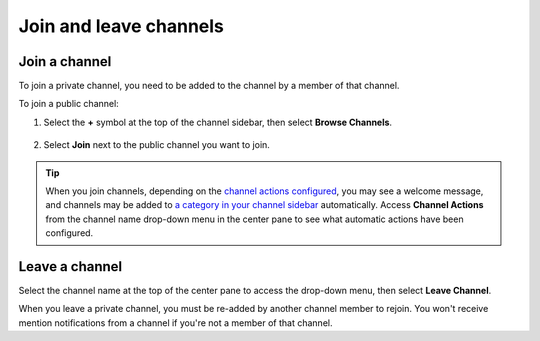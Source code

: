 Join and leave channels
=======================

|all-plans| |cloud| |self-hosted|

.. |all-plans| image:: ../images/all-plans-badge.png
  :scale: 30
  :target: https://mattermost.com/pricing
  :alt: Available in Mattermost Free and Starter subscription plans.

.. |cloud| image:: ../images/cloud-badge.png
  :scale: 30
  :target: https://mattermost.com/sign-up
  :alt: Available for Mattermost Cloud deployments.

.. |self-hosted| image:: ../images/self-hosted-badge.png
  :scale: 30
  :target: https://mattermost.com/deploy
  :alt: Available for Mattermost Self-Hosted deployments.

Join a channel
--------------

To join a private channel, you need to be added to the channel by a member of that channel.

To join a public channel:

1. Select the **+** symbol at the top of the channel sidebar, then select **Browse Channels**. 

  .. image:: ../images/browse-channels.png
    :alt: You can browse available channels to join using the + option at the top of the channel sidebar.

2. Select **Join** next to the public channel you want to join.

  .. image:: ../images/join-channels.png
    :alt: When browsing available channels, select the join option next to any channel to become a member.

.. tip::
  
  When you join channels, depending on the `channel actions configured <https://docs.mattermost.com/channels/create-channels.html>`__, you may see a welcome message, and channels may be added to `a category in your channel sidebar <https://docs.mattermost.com/channels/customize-your-channel-sidebar.html>`__ automatically. 
  Access **Channel Actions** from the channel name drop-down menu in the center pane to see what automatic actions have been configured.

Leave a channel
---------------

Select the channel name at the top of the center pane to access the drop-down menu, then select **Leave Channel**. 

.. image:: ../images/leave-channels.png
  :alt: You can use channel options available from the channel name to leave a channel.

When you leave a private channel, you must be re-added by another channel member to rejoin. You won't receive mention notifications from a channel if you're not a member of that channel.